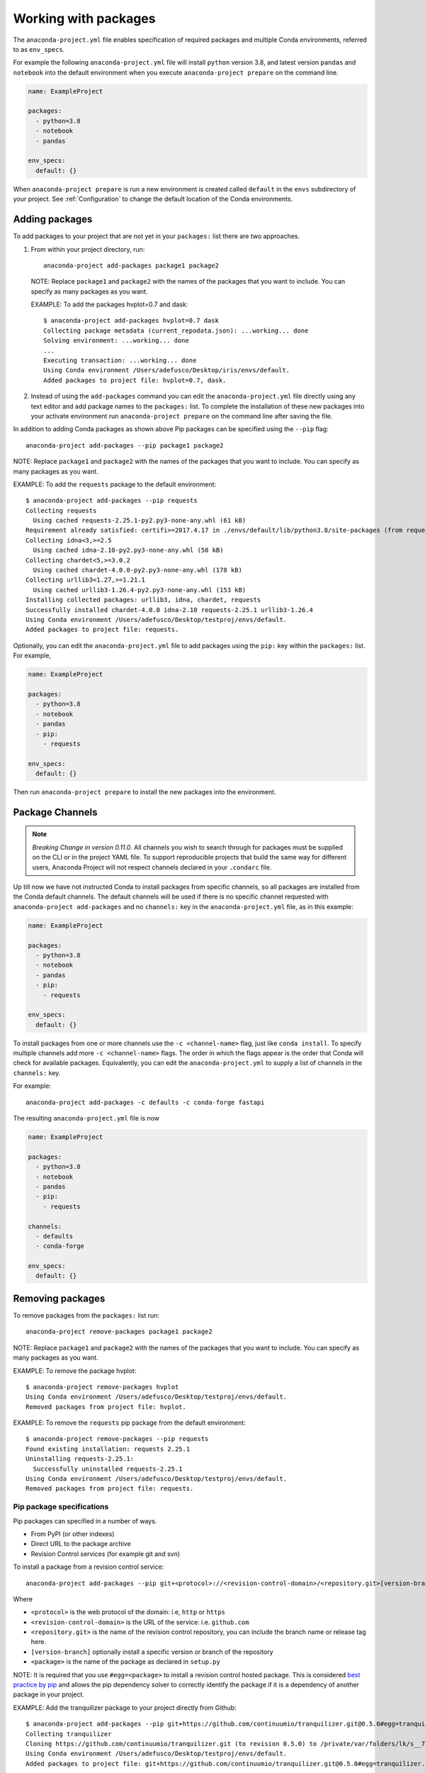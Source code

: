 .. _Packages:

=====================
Working with packages
=====================

The ``anaconda-project.yml`` file enables specification
of required packages and multiple Conda environments, referred
to as ``env_specs``.

For example the following ``anaconda-project.yml`` file will
install ``python`` version 3.8, and latest version ``pandas``
and ``notebook`` into the default environment when you execute
``anaconda-project prepare`` on the command line.

.. code-block:: yaml

  name: ExampleProject

  packages:
    - python=3.8
    - notebook
    - pandas
  
  env_specs:
    default: {}

When ``anaconda-project prepare`` is run a new environment is created
called ``default`` in the ``envs`` subdirectory of your project.
See :ref:`Configuration` to change the default location of the Conda environments.

***************
Adding packages
***************

To add packages to your project that are not yet in your
``packages:`` list there are two approaches.

#. From within your project directory, run::

     anaconda-project add-packages package1 package2

   NOTE: Replace ``package1`` and ``package2`` with the names of
   the packages that you want to include. You can specify as many
   packages as you want.

   EXAMPLE: To add the packages hvplot=0.7 and dask::

     $ anaconda-project add-packages hvplot=0.7 dask
     Collecting package metadata (current_repodata.json): ...working... done
     Solving environment: ...working... done
     ...
     Executing transaction: ...working... done
     Using Conda environment /Users/adefusco/Desktop/iris/envs/default.
     Added packages to project file: hvplot=0.7, dask.

#. Instead of using the ``add-packages`` command you can edit the ``anaconda-project.yml``
   file directly using any text editor and add package names to the ``packages:`` list.
   To complete the installation of these new packages into your activate environment run
   ``anaconda-project prepare`` on the command line after saving the file.

In addition to adding Conda packages as shown above Pip packages
can be specified using the ``--pip`` flag::

  anaconda-project add-packages --pip package1 package2

NOTE: Replace ``package1`` and ``package2`` with the names of
the packages that you want to include. You can specify as many
packages as you want.

EXAMPLE: To add the ``requests`` package to the default environment::

  $ anaconda-project add-packages --pip requests
  Collecting requests
    Using cached requests-2.25.1-py2.py3-none-any.whl (61 kB)
  Requirement already satisfied: certifi>=2017.4.17 in ./envs/default/lib/python3.8/site-packages (from requests) (2020.12.5)
  Collecting idna<3,>=2.5
    Using cached idna-2.10-py2.py3-none-any.whl (58 kB)
  Collecting chardet<5,>=3.0.2
    Using cached chardet-4.0.0-py2.py3-none-any.whl (178 kB)
  Collecting urllib3<1.27,>=1.21.1
    Using cached urllib3-1.26.4-py2.py3-none-any.whl (153 kB)
  Installing collected packages: urllib3, idna, chardet, requests
  Successfully installed chardet-4.0.0 idna-2.10 requests-2.25.1 urllib3-1.26.4
  Using Conda environment /Users/adefusco/Desktop/testproj/envs/default.
  Added packages to project file: requests.

Optionally, you can edit the ``anaconda-project.yml`` file to add packages using
the ``pip:`` key within the ``packages:`` list. For example,

.. code-block:: yaml

  name: ExampleProject

  packages:
    - python=3.8
    - notebook
    - pandas
    - pip:
      - requests
  
  env_specs:
    default: {}

Then run ``anaconda-project prepare`` to install the new packages into the environment.

****************
Package Channels
****************

.. note::

  *Breaking Change in version 0.11.0*. All channels you wish to search through for packages must be supplied on the CLI
  or in the project YAML file.  To support reproducible projects that build the same way for different users, Anaconda Project will not respect channels declared in your ``.condarc`` file.

Up till now we have not instructed Conda to install packages from specific channels, so all packages are installed from
the Conda default channels. The default channels
will be used if there is no specific channel requested with ``anaconda-project add-packages`` and
no ``channels:`` key in the ``anaconda-project.yml`` file, as in this example:

.. code-block:: yaml

  name: ExampleProject

  packages:
    - python=3.8
    - notebook
    - pandas
    - pip:
      - requests
  
  env_specs:
    default: {}

To install packages from one or more channels use the ``-c <channel-name>`` flag, just like
``conda install``. To specify multiple channels add more ``-c <channel-name>`` flags. The order
in which the flags appear is the order that Conda will check for available packages. Equivalently,
you can edit the ``anaconda-project.yml`` to supply a list of channels in the ``channels:`` key.

For example::

  anaconda-project add-packages -c defaults -c conda-forge fastapi

The resulting ``anaconda-project.yml`` file is now

.. code-block:: yaml

  name: ExampleProject

  packages:
    - python=3.8
    - notebook
    - pandas
    - pip:
      - requests

  channels:
    - defaults
    - conda-forge

  env_specs:
    default: {}


*****************
Removing packages
*****************

To remove packages from the ``packages:`` list run::

  anaconda-project remove-packages package1 package2

NOTE: Replace ``package1`` and ``package2`` with the names of
the packages that you want to include. You can specify as many
packages as you want.

EXAMPLE: To remove the package hvplot::

  $ anaconda-project remove-packages hvplot
  Using Conda environment /Users/adefusco/Desktop/testproj/envs/default.
  Removed packages from project file: hvplot.

EXAMPLE: To remove the ``requests`` pip package from the default environment::

  $ anaconda-project remove-packages --pip requests
  Found existing installation: requests 2.25.1
  Uninstalling requests-2.25.1:
    Successfully uninstalled requests-2.25.1
  Using Conda environment /Users/adefusco/Desktop/testproj/envs/default.
  Removed packages from project file: requests.


Pip package specifications
==========================

Pip packages can specified in a number of ways.

* From PyPI (or other indexes)
* Direct URL to the package archive
* Revision Control services (for example git and svn)

To install a package from a revision control service::

  anaconda-project add-packages --pip git+<protocol>://<revision-control-domain>/<repository.git>[version-branch]#egg=<package-name>

Where

* ``<protocol>`` is the web protocol of the domain: i.e, ``http`` or ``https``
* ``<revision-control-domain>`` is the URL of the service: i.e. ``github.com``
* ``<repository.git>`` is the name of the revision control repository, you can include the branch name or release tag here.
* ``[version-branch]`` optionally install a specific version or branch of the repository
* ``<package>`` is the name of the package as declared in ``setup.py``

NOTE: It is required that you use ``#egg=<package>`` to install a revision control hosted
package. This is considered `best practice by pip <https://pip.pypa.io/en/latest/cli/pip_install/#vcs-support>`_ and allows the pip dependency solver to 
correctly identify the package if it is a dependency of another package in your project.

EXAMPLE: Add the tranquilizer package to your project directly from Github::

  $ anaconda-project add-packages --pip git+https://github.com/continuumio/tranquilizer.git@0.5.0#egg=tranquilizer
  Collecting tranquilizer
  Cloning https://github.com/continuumio/tranquilizer.git (to revision 0.5.0) to /private/var/folders/lk/s__7f9fx15x_zrw6q5xkmm500000gp/T/pip-install-5ncd7pbt/tranquilizer_d037aa7b85d048c1acd4e2f0044c4cea
  Using Conda environment /Users/adefusco/Desktop/testproj/envs/default.
  Added packages to project file: git+https://github.com/continuumio/tranquilizer.git@0.5.0#egg=tranquilizer.

Alternatively for github you can use the URL of the repository archive. For example, to install
from the master branch of tranquilizer::

  $ anaconda-project add-packages --pip https://github.com/continuumio/tranquilizer/archive/master.zip#egg=tranquilizer
  Collecting tranquilizer
  Downloading https://github.com/continuumio/tranquilizer/archive/master.zip
  Using Conda environment /Users/adefusco/Desktop/testproj/envs/default.
  Added packages to project file: https://github.com/continuumio/tranquilizer/archive/master.zip#egg=tranquilizer.
